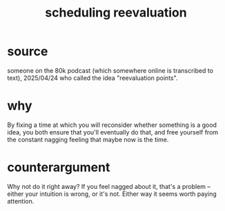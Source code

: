 :PROPERTIES:
:ID:       4aaa0364-f6de-425a-b942-8c0e3d9eb13c
:ROAM_ALIASES: "reevaluation scheduling"
:END:
#+title: scheduling reevaluation
* source
  someone on the 80k podcast
  (which somewhere online is transcribed to text),
  2025/04/24
  who called the idea "reevaluation points".
* why
  By fixing a time at which you will reconsider whether something is a good idea, you both ensure that you'll eventually do that, and free yourself from the constant nagging feeling that maybe now is the time.
* counterargument
  Why not do it right away? If you feel nagged about it, that's a problem -- either your intuition is wrong, or it's not. Either way it seems worth paying attention.
